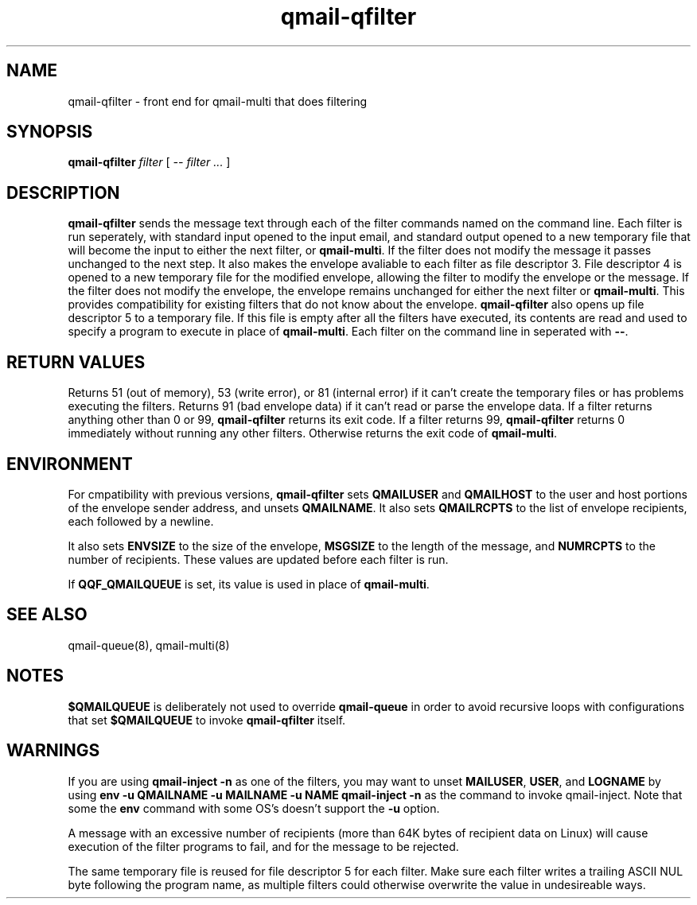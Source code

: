 .TH qmail-qfilter 1
.SH NAME
qmail-qfilter \- front end for qmail-multi that does filtering
.SH SYNOPSIS
.B qmail-qfilter
.I filter
[
.I -- filter ...
]
.SH DESCRIPTION
.B qmail-qfilter
sends the message text through each of the filter commands named on
the command line. 
Each filter is run seperately, with standard input opened to the input
email, and standard output opened to a new temporary file that will
become the input to either the next filter, or
.BR qmail-multi .
If the filter does not modify the message it passes unchanged to the
next step.
It also makes the envelope avaliable to each filter as
file descriptor 3.  File descriptor 4 is opened to a new temporary file for the
modified envelope, allowing the filter to modify the envelope or the
message.  If the filter does not modify the envelope, the envelope
remains unchanged for either the next filter or 
.BR qmail-multi .  
This provides compatibility for existing filters that do not know about
the envelope.
.B qmail-qfilter
also opens up file descriptor 5 to a temporary file.  If this file is
empty after all the filters have executed, its contents are read and
used to specify a program to execute in place of
.BR qmail-multi .
Each filter on the command line in seperated with
.BR -- .  
.SH "RETURN VALUES"
Returns 51 (out of memory), 53 (write error), or 81 (internal error)
if it can't create the temporary files or has problems executing the
filters.
Returns 91 (bad envelope data) if it can't read or parse the envelope
data.
If a filter returns anything other than 0 or 99,
.B qmail-qfilter
returns its exit code.
If a filter returns 99,
.B qmail-qfilter
returns 0 immediately without running any other filters.
Otherwise returns the exit code of
.BR qmail-multi .
.SH ENVIRONMENT
For cmpatibility with previous versions,
.B qmail-qfilter
sets
.B QMAILUSER
and
.B QMAILHOST
to the user and host portions of the envelope sender address, and
unsets
.BR QMAILNAME .
It also sets
.B QMAILRCPTS
to the list of envelope recipients, each followed by a newline.
.P
It also sets
.B ENVSIZE
to the size of the envelope,
.B MSGSIZE
to the length of the message, and
.B NUMRCPTS
to the number of recipients. These values are updated before each
filter is run.
.P
If
.B QQF_QMAILQUEUE
is set, its value is used in place of
.BR qmail-multi .
.SH "SEE ALSO"
qmail-queue(8),
qmail-multi(8)
.SH NOTES
.B $QMAILQUEUE
is deliberately not used to override
.B qmail-queue
in order to avoid recursive loops with configurations that set
.B $QMAILQUEUE
to invoke
.B qmail-qfilter
itself.
.SH WARNINGS
If you are using
.B qmail-inject -n
as one of the filters, you may want to unset
.BR MAILUSER ,
.BR USER ,
and
.B LOGNAME
by using
.B env -u QMAILNAME -u MAILNAME -u NAME qmail-inject -n
as the command to invoke qmail-inject.
Note that some the
.B env
command with some OS's doesn't support the
.B -u
option.
.P
A message with an excessive number of recipients (more than 64K bytes of
recipient data on Linux) will cause execution of the filter programs to
fail, and for the message to be rejected.
.P
The same temporary file is reused for file descriptor 5 for each filter.
Make sure each filter writes a trailing ASCII NUL byte following the
program name, as multiple filters could otherwise overwrite the value in
undesireable ways.
